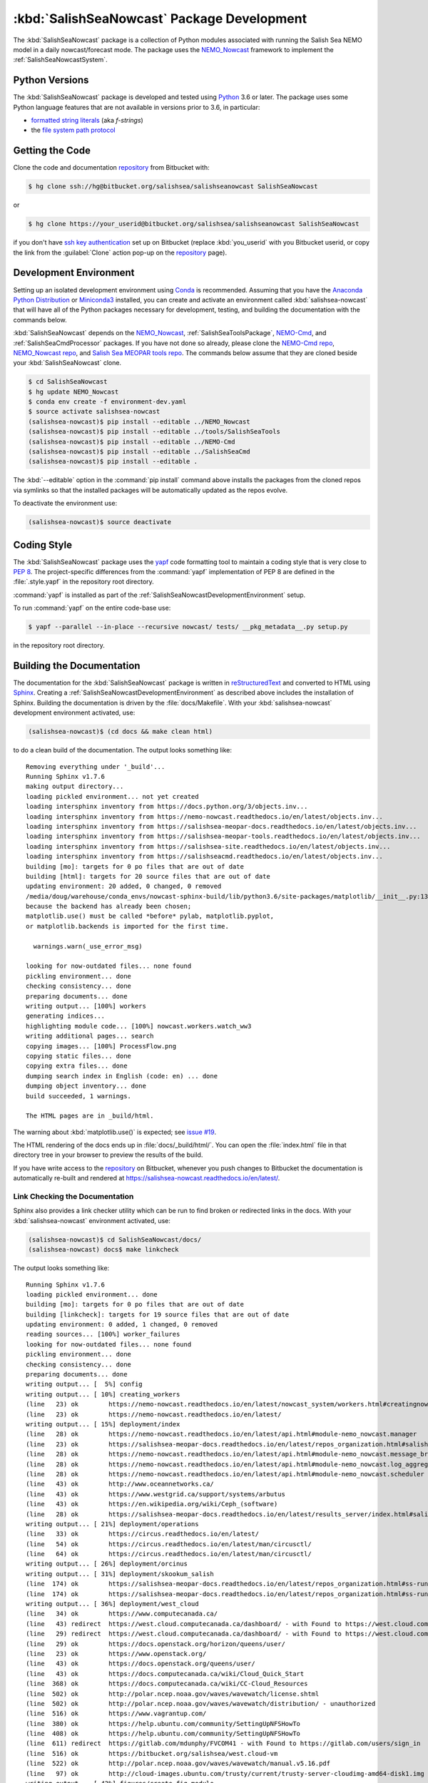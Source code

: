.. Copyright 2013-2018 The Salish Sea MEOPAR contributors
.. and The University of British Columbia
..
.. Licensed under the Apache License, Version 2.0 (the "License");
.. you may not use this file except in compliance with the License.
.. You may obtain a copy of the License at
..
..    http://www.apache.org/licenses/LICENSE-2.0
..
.. Unless required by applicable law or agreed to in writing, software
.. distributed under the License is distributed on an "AS IS" BASIS,
.. WITHOUT WARRANTIES OR CONDITIONS OF ANY KIND, either express or implied.
.. See the License for the specific language governing permissions and
.. limitations under the License.


.. _SalishSeaNowcastPackagedDevelopment:

*******************************************
:kbd:`SalishSeaNowcast` Package Development
*******************************************

.. image:: https://img.shields.io/badge/license-Apache%202-cb2533.svg
    :target: https://www.apache.org/licenses/LICENSE-2.0
    :alt: Licensed under the Apache License, Version 2.0
.. image:: https://img.shields.io/badge/python-3.6-blue.svg
    :target: https://docs.python.org/3.6/
    :alt: Python Version
.. image:: https://img.shields.io/badge/version%20control-hg-blue.svg
    :target: https://bitbucket.org/salishsea/salishseanowcast/
    :alt: Mercurial on Bitbucket
.. image:: https://readthedocs.org/projects/salishsea-nowcast/badge/?version=latest
    :target: https://salishsea-nowcast.readthedocs.io/en/latest/
    :alt: Documentation Status
.. image:: https://img.shields.io/bitbucket/issues/salishsea/salishseanowcast.svg
    :target: https://bitbucket.org/salishsea/salishseanowcast/issues?status=new&status=open
    :alt: Issue Tracker

The :kbd:`SalishSeaNowcast` package is a collection of Python modules associated with running the Salish Sea NEMO model in a daily nowcast/forecast mode.
The package uses the `NEMO_Nowcast`_ framework to implement the :ref:`SalishSeaNowcastSystem`.

.. _NEMO_Nowcast: https://nemo-nowcast.readthedocs.io/en/latest/


.. _SalishSeaNowcastPythonVersions:

Python Versions
===============

.. image:: https://img.shields.io/badge/python-3.6-blue.svg
    :target: https://docs.python.org/3.6/
    :alt: Python Version

The :kbd:`SalishSeaNowcast` package is developed and tested using `Python`_ 3.6 or later.
The package uses some Python language features that are not available in versions prior to 3.6,
in particular:

* `formatted string literals`_
  (aka *f-strings*)
* the `file system path protocol`_

.. _Python: https://www.python.org/
.. _formatted string literals: https://docs.python.org/3/reference/lexical_analysis.html#f-strings
.. _file system path protocol: https://docs.python.org/3/whatsnew/3.6.html#whatsnew36-pep519


.. _SalishSeaNowcastGettingTheCode:

Getting the Code
================

.. image:: https://img.shields.io/badge/version%20control-hg-blue.svg
    :target: https://bitbucket.org/salishsea/salishseanowcast/
    :alt: Mercurial on Bitbucket

Clone the code and documentation `repository`_ from Bitbucket with:

.. _repository: https://bitbucket.org/salishsea/salishseanowcast

.. code-block:: bash

    $ hg clone ssh://hg@bitbucket.org/salishsea/salishseanowcast SalishSeaNowcast

or

.. code-block:: bash

    $ hg clone https://your_userid@bitbucket.org/salishsea/salishseanowcast SalishSeaNowcast

if you don't have `ssh key authentication`_ set up on Bitbucket
(replace :kbd:`you_userid` with you Bitbucket userid,
or copy the link from the :guilabel:`Clone` action pop-up on the `repository`_ page).

.. _ssh key authentication: https://confluence.atlassian.com/bitbucket/set-up-an-ssh-key-728138079.html


.. _SalishSeaNowcastDevelopmentEnvironment:

Development Environment
=======================

Setting up an isolated development environment using `Conda`_ is recommended.
Assuming that you have the `Anaconda Python Distribution`_ or `Miniconda3`_ installed,
you can create and activate an environment called :kbd:`salishsea-nowcast` that will have all of the Python packages necessary for development,
testing,
and building the documentation with the commands below.

.. _Conda: https://conda.io/docs/
.. _Anaconda Python Distribution: https://www.anaconda.com/download/
.. _Miniconda3: https://conda.io/docs/install/quick.html

:kbd:`SalishSeaNowcast` depends on the `NEMO_Nowcast`_,
:ref:`SalishSeaToolsPackage`,
`NEMO-Cmd`_,
and :ref:`SalishSeaCmdProcessor` packages.
If you have not done so already,
please clone the `NEMO-Cmd repo`_,
`NEMO_Nowcast repo`_,
and `Salish Sea MEOPAR tools repo`_.
The commands below assume that they are cloned beside your :kbd:`SalishSeaNowcast` clone.

.. _NEMO-Cmd: https://nemo-cmd.readthedocs.io/en/latest/
.. _NEMO-Cmd repo: https://bitbucket.org/salishsea/nemo-cmd
.. _NEMO_Nowcast repo: https://bitbucket.org/43ravens/nemo_nowcast
.. _Salish Sea MEOPAR tools repo: https://bitbucket.org/salishsea/tools

.. code-block:: bash

    $ cd SalishSeaNowcast
    $ hg update NEMO_Nowcast
    $ conda env create -f environment-dev.yaml
    $ source activate salishsea-nowcast
    (salishsea-nowcast)$ pip install --editable ../NEMO_Nowcast
    (salishsea-nowcast)$ pip install --editable ../tools/SalishSeaTools
    (salishsea-nowcast)$ pip install --editable ../NEMO-Cmd
    (salishsea-nowcast)$ pip install --editable ../SalishSeaCmd
    (salishsea-nowcast)$ pip install --editable .

The :kbd:`--editable` option in the :command:`pip install` command above installs the packages from the cloned repos via symlinks so that the installed packages will be automatically updated as the repos evolve.

To deactivate the environment use:

.. code-block:: bash

    (salishsea-nowcast)$ source deactivate


.. _SalishSeaNowcastCodingStyle:

Coding Style
============

The :kbd:`SalishSeaNowcast` package uses the `yapf`_ code formatting tool to maintain a coding style that is very close to `PEP 8`_.
The project-specific differences from the :command:`yapf` implementation of PEP 8 are defined in the :file:`.style.yapf` in the repository root directory.

.. _yapf: https://github.com/google/yapf
.. _PEP 8: https://www.python.org/dev/peps/pep-0008/

:command:`yapf` is installed as part of the :ref:`SalishSeaNowcastDevelopmentEnvironment` setup.

To run :command:`yapf` on the entire code-base use:

.. code-block:: bash

    $ yapf --parallel --in-place --recursive nowcast/ tests/ __pkg_metadata__.py setup.py

in the repository root directory.


.. _SalishSeaNowcastBuildingTheDocumentation:

Building the Documentation
==========================

.. image:: https://readthedocs.org/projects/salishsea-nowcast/badge/?version=latest
    :target: https://salishsea-nowcast.readthedocs.io/en/latest/
    :alt: Documentation Status

The documentation for the :kbd:`SalishSeaNowcast` package is written in `reStructuredText`_ and converted to HTML using `Sphinx`_.
Creating a :ref:`SalishSeaNowcastDevelopmentEnvironment` as described above includes the installation of Sphinx.
Building the documentation is driven by the :file:`docs/Makefile`.
With your :kbd:`salishsea-nowcast` development environment activated,
use:

.. _reStructuredText: http://www.sphinx-doc.org/en/master/usage/restructuredtext/basics.html
.. _Sphinx: http://www.sphinx-doc.org/en/master/

.. code-block:: bash

    (salishsea-nowcast)$ (cd docs && make clean html)

to do a clean build of the documentation.
The output looks something like::

  Removing everything under '_build'...
  Running Sphinx v1.7.6
  making output directory...
  loading pickled environment... not yet created
  loading intersphinx inventory from https://docs.python.org/3/objects.inv...
  loading intersphinx inventory from https://nemo-nowcast.readthedocs.io/en/latest/objects.inv...
  loading intersphinx inventory from https://salishsea-meopar-docs.readthedocs.io/en/latest/objects.inv...
  loading intersphinx inventory from https://salishsea-meopar-tools.readthedocs.io/en/latest/objects.inv...
  loading intersphinx inventory from https://salishsea-site.readthedocs.io/en/latest/objects.inv...
  loading intersphinx inventory from https://salishseacmd.readthedocs.io/en/latest/objects.inv...
  building [mo]: targets for 0 po files that are out of date
  building [html]: targets for 20 source files that are out of date
  updating environment: 20 added, 0 changed, 0 removed
  /media/doug/warehouse/conda_envs/nowcast-sphinx-build/lib/python3.6/site-packages/matplotlib/__init__.py:1357: UserWarning:  This call to matplotlib.use() has no effect
  because the backend has already been chosen;
  matplotlib.use() must be called *before* pylab, matplotlib.pyplot,
  or matplotlib.backends is imported for the first time.

    warnings.warn(_use_error_msg)

  looking for now-outdated files... none found
  pickling environment... done
  checking consistency... done
  preparing documents... done
  writing output... [100%] workers
  generating indices...
  highlighting module code... [100%] nowcast.workers.watch_ww3
  writing additional pages... search
  copying images... [100%] ProcessFlow.png
  copying static files... done
  copying extra files... done
  dumping search index in English (code: en) ... done
  dumping object inventory... done
  build succeeded, 1 warnings.

  The HTML pages are in _build/html.

The warning about :kbd:`matplotlib.use()` is expected; see `issue #19`_.

.. _issue #19: https://bitbucket.org/salishsea/salishseanowcast/issues/19

The HTML rendering of the docs ends up in :file:`docs/_build/html/`.
You can open the :file:`index.html` file in that directory tree in your browser to preview the results of the build.

If you have write access to the `repository`_ on Bitbucket,
whenever you push changes to Bitbucket the documentation is automatically re-built and rendered at https://salishsea-nowcast.readthedocs.io/en/latest/.


.. _SalishSeaNowcastLinkCheckingTheDocumentation:

Link Checking the Documentation
-------------------------------

Sphinx also provides a link checker utility which can be run to find broken or redirected links in the docs.
With your :kbd:`salishsea-nowcast` environment activated,
use:

.. code-block:: bash

    (salishsea-nowcast)$ cd SalishSeaNowcast/docs/
    (salishsea-nowcast) docs$ make linkcheck

The output looks something like::

  Running Sphinx v1.7.6
  loading pickled environment... done
  building [mo]: targets for 0 po files that are out of date
  building [linkcheck]: targets for 19 source files that are out of date
  updating environment: 0 added, 1 changed, 0 removed
  reading sources... [100%] worker_failures
  looking for now-outdated files... none found
  pickling environment... done
  checking consistency... done
  preparing documents... done
  writing output... [  5%] config
  writing output... [ 10%] creating_workers
  (line   23) ok        https://nemo-nowcast.readthedocs.io/en/latest/nowcast_system/workers.html#creatingnowcastworkermodules
  (line   23) ok        https://nemo-nowcast.readthedocs.io/en/latest/
  writing output... [ 15%] deployment/index
  (line   28) ok        https://nemo-nowcast.readthedocs.io/en/latest/api.html#module-nemo_nowcast.manager
  (line   23) ok        https://salishsea-meopar-docs.readthedocs.io/en/latest/repos_organization.html#salishseanowcast-repo
  (line   28) ok        https://nemo-nowcast.readthedocs.io/en/latest/api.html#module-nemo_nowcast.message_broker
  (line   28) ok        https://nemo-nowcast.readthedocs.io/en/latest/api.html#module-nemo_nowcast.log_aggregator
  (line   28) ok        https://nemo-nowcast.readthedocs.io/en/latest/api.html#module-nemo_nowcast.scheduler
  (line   43) ok        http://www.oceannetworks.ca/
  (line   43) ok        https://www.westgrid.ca/support/systems/arbutus
  (line   43) ok        https://en.wikipedia.org/wiki/Ceph_(software)
  (line   28) ok        https://salishsea-meopar-docs.readthedocs.io/en/latest/results_server/index.html#salishseamodelresultsserver
  writing output... [ 21%] deployment/operations
  (line   33) ok        https://circus.readthedocs.io/en/latest/
  (line   54) ok        https://circus.readthedocs.io/en/latest/man/circusctl/
  (line   64) ok        https://circus.readthedocs.io/en/latest/man/circusctl/
  writing output... [ 26%] deployment/orcinus
  writing output... [ 31%] deployment/skookum_salish
  (line  174) ok        https://salishsea-meopar-docs.readthedocs.io/en/latest/repos_organization.html#ss-run-sets-repo
  (line  174) ok        https://salishsea-meopar-docs.readthedocs.io/en/latest/repos_organization.html#ss-run-sets-repo
  writing output... [ 36%] deployment/west_cloud
  (line   34) ok        https://www.computecanada.ca/
  (line   43) redirect  https://west.cloud.computecanada.ca/dashboard/ - with Found to https://west.cloud.computecanada.ca/auth/login/?next=/
  (line   29) redirect  https://west.cloud.computecanada.ca/dashboard/ - with Found to https://west.cloud.computecanada.ca/auth/login/?next=/
  (line   29) ok        https://docs.openstack.org/horizon/queens/user/
  (line   23) ok        https://www.openstack.org/
  (line   43) ok        https://docs.openstack.org/queens/user/
  (line   43) ok        https://docs.computecanada.ca/wiki/Cloud_Quick_Start
  (line  368) ok        https://docs.computecanada.ca/wiki/CC-Cloud_Resources
  (line  502) ok        http://polar.ncep.noaa.gov/waves/wavewatch/license.shtml
  (line  502) ok        http://polar.ncep.noaa.gov/waves/wavewatch/distribution/ - unauthorized
  (line  516) ok        https://www.vagrantup.com/
  (line  380) ok        https://help.ubuntu.com/community/SettingUpNFSHowTo
  (line  408) ok        https://help.ubuntu.com/community/SettingUpNFSHowTo
  (line  611) redirect  https://gitlab.com/mdunphy/FVCOM41 - with Found to https://gitlab.com/users/sign_in
  (line  516) ok        https://bitbucket.org/salishsea/west.cloud-vm
  (line  522) ok        http://polar.ncep.noaa.gov/waves/wavewatch/manual.v5.16.pdf
  (line   97) ok        http://cloud-images.ubuntu.com/trusty/current/trusty-server-cloudimg-amd64-disk1.img
  writing output... [ 42%] figures/create_fig_module
  (line   40) ok        https://nbviewer.jupyter.org/urls/bitbucket.org/salishsea/salishseanowcast/raw/tip/notebooks/figures/research/TestTracerThalwegAndSurface.ipynb
  (line   34) ok        https://nbviewer.jupyter.org/urls/bitbucket.org/salishsea/salishseanowcast/raw/tip/notebooks/figures/research/DevelopTracerThalwegAndSurfaceModule.ipynb
  (line   23) ok        https://salishsea-meopar-tools.readthedocs.io/en/latest/SalishSeaNowcast/index.html#salishseanowcastpackage
  (line  336) ok        https://salishsea-meopar-tools.readthedocs.io/en/latest/python_packaging/library_code.html#librarycodestandardcopyrightheaderblock
  (line  359) ok        https://salishsea-meopar-tools.readthedocs.io/en/latest/python_packaging/library_code.html#librarycodeautogenerateddocs
  (line  389) ok        https://salishsea-meopar-tools.readthedocs.io/en/latest/SalishSeaTools/index.html#salishseatoolspackage
  (line  499) ok        https://salishsea.eos.ubc.ca
  (line  407) ok        https://salishsea-meopar-tools.readthedocs.io/en/latest/python_packaging/library_code.html#librarycodeimports
  (line  668) ok        https://docs.python.org/3/library/types.html#types.SimpleNamespace
  (line  541) ok        http://www.sphinx-doc.org/en/stable/domains.html#info-field-lists
  (line  417) ok        https://salishsea-meopar-tools.readthedocs.io/en/latest/python_packaging/library_code.html#librarycodepublicandprivate
  (line  668) ok        https://salishsea-meopar-tools.readthedocs.io/en/latest/python_packaging/library_code.html#librarycodereturnsimplenamespacesfromfunctions
  (line  673) ok        https://salishsea-meopar-tools.readthedocs.io/en/latest/python_packaging/library_code.html#librarycodesalishseatoolsplaces
  (line  867) ok        https://www.python.org/dev/peps/pep-0008/
  (line  673) ok        https://salishsea-meopar-tools.readthedocs.io/en/latest/SalishSeaTools/api.html#module-salishsea_tools.places
  (line  761) ok        https://salishsea-meopar-tools.readthedocs.io/en/latest/SalishSeaTools/api.html#salishsea_tools.visualisations.contour_thalweg
  (line  867) ok        https://github.com/google/yapf
  writing output... [ 47%] figures/fig_dev_env
  (line   34) ok        https://docs.python.org/3/whatsnew/3.6.html#whatsnew36-pep519
  (line   44) ok        https://www.anaconda.com/download/
  (line   22) ok        https://conda.io/docs/
  (line   32) ok        https://docs.python.org/3/reference/lexical_analysis.html#f-strings
  (line   44) ok        https://conda.io/docs/install/quick.html
  (line   53) ok        https://bitbucket.org/salishsea/tools/
  (line   55) ok        https://bitbucket.org/salishsea/salishseacmd/
  (line   52) ok        https://bitbucket.org/UBC_MOAD/moad_tools
  (line   54) ok        https://bitbucket.org/salishsea/nemo-cmd/
  (line   56) ok        https://bitbucket.org/salishsea/salishseanowcast
  (line   57) ok        https://bitbucket.org/salishsea/salishsea-site
  (line   51) ok        https://bitbucket.org/43ravens/nemo_nowcast/
  writing output... [ 52%] figures/fig_module_tips
  writing output... [ 57%] figures/fig_modules
  (line   55) ok        https://salishsea-meopar-tools.readthedocs.io/en/latest/SalishSeaTools/api.html#salishsea_tools.viz_tools.set_aspect
  writing output... [ 63%] figures/index
  (line   33) ok        https://salishsea-site.readthedocs.io/en/latest/
  (line   33) ok        https://salishsea.eos.ubc.ca/nemo/results/
  (line   20) ok        https://salishsea.eos.ubc.ca/nemo/results/
  writing output... [ 68%] figures/make_figure_calls
  (line  145) ok        https://docs.python.org/3/library/stdtypes.html#tuple
  (line  148) ok        https://docs.python.org/3/library/stdtypes.html#dict
  (line  117) ok        https://docs.python.org/3/library/stdtypes.html#dict
  (line  132) ok        https://docs.python.org/3/library/stdtypes.html#dict
  writing output... [ 73%] figures/site_view_fig_metadata
  writing output... [ 78%] figures/website_theme
  (line   37) ok        https://bootswatch.com/superhero/
  writing output... [ 84%] index
  (line   50) ok        https://salishsea.eos.ubc.ca/erddap/index.html
  (line   23) ok        https://salishsea.eos.ubc.ca/nemo/
  (line   55) ok        https://www.westgrid.ca/
  (line   23) ok        https://weather.gc.ca/grib/grib2_HRDPS_HR_e.html
  (line   61) ok        https://nemo-nowcast.readthedocs.io/en/latest/architecture/index.html#frameworkarchitecture
  (line   81) ok        https://nemo-nowcast.readthedocs.io/en/latest/architecture/scheduler.html#scheduler
  (line   61) ok        https://nemo-nowcast.readthedocs.io/en/latest/api.html#nemo-nowcastbuiltinworkers
  (line  113) ok        http://www.apache.org/licenses/LICENSE-2.0
  (line  109) ok        https://bitbucket.org/salishsea/docs/src/tip/CONTRIBUTORS.rst
  writing output... [ 89%] pkg_development
  (line   21) ok        https://docs.python.org/3.6/
  (line   54) ok        https://www.python.org/
  (line   21) ok        https://www.apache.org/licenses/LICENSE-2.0
  (line   21) ok        https://salishsea-nowcast.readthedocs.io/en/latest/
  (line   21) ok        https://bitbucket.org/salishsea/salishseanowcast/issues?status=new&status=open
  (line   21) ok        https://bitbucket.org/salishsea/salishseanowcast/
  (line   90) ok        https://confluence.atlassian.com/bitbucket/set-up-an-ssh-key-728138079.html
  (line   70) ok        https://bitbucket.org/salishsea/salishseanowcast/
  (line  112) ok        https://nemo-cmd.readthedocs.io/en/latest/
  (line  179) ok        http://www.sphinx-doc.org/en/master/usage/restructuredtext/basics.html
  (line  112) ok        https://bitbucket.org/salishsea/nemo-cmd
  (line  112) ok        https://bitbucket.org/43ravens/nemo_nowcast
  (line  179) ok        http://www.sphinx-doc.org/en/master/
  (line  112) ok        https://bitbucket.org/salishsea/tools
  (line  112) ok        https://salishseacmd.readthedocs.io/en/latest/index.html#salishseacmdprocessor
  (line  320) ok        https://coverage.readthedocs.io/en/latest/
  (line  232) ok        https://bitbucket.org/salishsea/salishseanowcast/issues/19
  (line  368) ok        https://bitbucket.org/salishsea/salishseanowcast/issues
  (line  270) ok        https://docs.pytest.org/en/latest/
  (line  354) ok        https://www.mercurial-scm.org/
  writing output... [ 94%] worker_failures
  (line   59) ok        https://salishsea.eos.ubc.ca/nemo/nowcast/logs/nowcast.log
  (line   30) ok        https://nbviewer.jupyter.org/url/bitbucket.org/salishsea/salishseanowcast/raw/tip/notebooks/SSH_NeahBay.ipynb
  (line   68) ok        https://salishsea.eos.ubc.ca/nemo/nowcast/logs/nowcast.debug.log
  (line   26) ok        http://www.nws.noaa.gov/mdl/etsurge/index.php?page=stn&region=wc&datum=mllw&list=&map=0-48&type=both&stn=waneah
  (line  162) ok        http://dd.weather.gc.ca/model_hrdps/west/grib2/
  (line  162) ok        http://dd.weather.gc.ca/model_hrdps/west/grib2/06/001/
  (line   26) ok        https://tidesandcurrents.noaa.gov/waterlevels.html?id=9443090
  writing output... [100%] workers
  (line   12) ok        http://nbviewer.jupyter.org/urls/bitbucket.org/salishsea/analysis-doug/raw/tip/notebooks/ONC-CTD-DataToERDDAP.ipynb
  (line    9) ok        https://salishsea.eos.ubc.ca/erddap/tabledap/index.html?page=1&itemsPerPage=1000
  (line  326) ok        https://docs.python.org/3/library/logging.html#logging.Logger
  (line  326) ok        https://docs.python.org/3/library/pathlib.html#pathlib.Path
  (line  326) ok        https://docs.python.org/3/library/stdtypes.html#str
  (line  326) ok        https://docs.python.org/3/library/stdtypes.html#str
  (line   44) ok        https://nemo-nowcast.readthedocs.io/en/latest/architecture/message_broker.html#messagebroker
  (line   40) ok        https://nemo-nowcast.readthedocs.io/en/latest/architecture/manager.html#systemmanager
  (line   40) ok        https://nemo-nowcast.readthedocs.io/en/latest/architecture/messaging.html#messagingsystem
  (line  326) ok        https://docs.python.org/3/library/stdtypes.html#list
  (line  333) ok        https://docs.python.org/3/library/stdtypes.html#list
  (line  333) ok        https://nemo-nowcast.readthedocs.io/en/latest/api.html#nemo_nowcast.message.Message
  (line  333) ok        https://nemo-nowcast.readthedocs.io/en/latest/api.html#nemo_nowcast.config.Config
  (line  333) ok        https://nemo-nowcast.readthedocs.io/en/latest/api.html#nemo_nowcast.message.Message
  (line  333) ok        https://nemo-nowcast.readthedocs.io/en/latest/api.html#nemo_nowcast.config.Config
  (line  351) ok        https://docs.python.org/3/library/datetime.html#datetime.datetime
  (line  351) ok        https://docs.python.org/3/library/datetime.html#datetime.datetime
  (line  333) ok        https://nemo-nowcast.readthedocs.io/en/latest/api.html#nemo_nowcast.message.Message
  (line   33) ok        https://docs.python.org/3/library/exceptions.html#ValueError
  (line  351) ok        https://docs.python.org/3/library/functions.html#float
  (line  351) ok        https://docs.python.org/3/library/constants.html#None
  (line   12) ok        https://www.eoas.ubc.ca/~rich/#T_Tide
  (line  333) ok        https://nemo-nowcast.readthedocs.io/en/latest/api.html#nemo_nowcast.config.Config
  (line    1) ok        http://climate.weather.gc.ca/
  (line    4) ok        https://salishsea-meopar-tools.readthedocs.io/en/latest/SalishSeaTools/api.html#salishsea_tools.stormtools.correct_model
  (line   23) ok        https://nbviewer.jupyter.org/urls/bitbucket.org/salishsea/salishseanowcast/raw/tip/notebooks/figures/publish/TestCompareTidePredictionMaxSSH.ipynb
  (line   25) ok        https://nbviewer.jupyter.org/urls/bitbucket.org/salishsea/salishseanowcast/raw/tip/notebooks/figures/publish/DevelopCompareTidePredictionMaxSSH.ipynb
  (line    8) ok        https://salishsea.eos.ubc.ca/storm-surge/
  (line  398) ok        https://docs.python.org/3/library/functions.html#int
  (line  351) ok        https://salishsea-meopar-tools.readthedocs.io/en/latest/SalishSeaTools/api.html#salishsea_tools.stormtools.storm_surge_risk_level
  (line  440) ok        https://docs.python.org/3/library/constants.html#True
  (line  448) ok        https://salishsea.eos.ubc.ca/erddap/griddap/index.html?page=1&itemsPerPage=1000
  (line    9) ok        https://nbviewer.jupyter.org/urls/bitbucket.org/salishsea/salishseanowcast/raw/tip/notebooks/figures/fvcom/DevelopTideStnWaterLevel.ipynb
  (line    6) ok        https://nbviewer.jupyter.org/urls/bitbucket.org/salishsea/salishseanowcast/raw/tip/notebooks/figures/fvcom/TestTideStnWaterLevel.ipynb
  (line    7) ok        https://salishsea-nowcast.readthedocs.io/en/latest/figures/create_fig_module.html#creating-a-figure-module
  (line  398) ok        https://salishsea-meopar-tools.readthedocs.io/en/latest/SalishSeaTools/api.html#salishsea_tools.places.PLACES
  (line    6) ok        https://nbviewer.jupyter.org/urls/bitbucket.org/salishsea/salishseanowcast/raw/tip/notebooks/figures/wwatch3/TestWaveHeightPeriod.ipynb
  (line    9) ok        https://nbviewer.jupyter.org/urls/bitbucket.org/salishsea/salishseanowcast/raw/tip/notebooks/figures/wwatch3/DevelopWaveHeightPeriod.ipynb
  (line  462) ok        https://salishsea-meopar-tools.readthedocs.io/en/latest/SalishSeaTools/api.html#salishsea_tools.places.PLACES
  (line    1) ok        https://www.ndbc.noaa.gov/data/realtime2/
  (line    1) ok        https://www.ndbc.noaa.gov/data/realtime2/

  build succeeded.

  Look for any errors in the above output or in _build/linkcheck/output.txt


.. _SalishSeaNowcastRunningTheUnitTests:

Running the Unit Tests
======================

The test suite for the :kbd:`SalishSeaNowcast` package is in :file:`SalishSeaNowcast/tests/`.
The `pytest`_ tool is used for test parametrization and as the test runner for the suite.

.. _pytest: https://docs.pytest.org/en/latest/

With your :kbd:`salishsea-nowcast` development environment activated,
use:

.. code-block:: bash

    (salishsea-nowcast)$ cd SalishSeaNowcast/
    (salishsea-nowcast)$ py.test

to run the test suite.
The output looks something like::

  =========================== test session starts ===========================
  platform linux -- Python 3.6.2, pytest-3.2.1, py-1.4.34, pluggy-0.4.0
  rootdir: /home/doug/Documents/MEOPAR/SalishSeaNowcast, inifile:
  collected 833 items

  tests/test_analyze.py .................
  tests/test_next_workers.py .......................................................................................................................................................................................
  tests/test_residuals.py ...
  tests/workers/test_download_live_ocean.py ........
  tests/workers/test_download_results.py .....................
  tests/workers/test_download_weather.py ..............................
  tests/workers/test_get_NeahBay_ssh.py ..................
  tests/workers/test_get_onc_ctd.py ................
  tests/workers/test_get_onc_ferry.py ........
  tests/workers/test_grib_to_netcdf.py ............
  tests/workers/test_make_feeds.py ........................
  tests/workers/test_make_forcing_links.py ......................................
  tests/workers/test_make_live_ocean_files.py ........
  tests/workers/test_make_plots.py ..........................
  tests/workers/test_make_runoff_file.py .......
  tests/workers/test_make_turbidity_file.py .......
  tests/workers/test_make_ww3_current_file.py .......................
  tests/workers/test_make_ww3_wind_file.py .................
  tests/workers/test_ping_erddap.py .......................................
  tests/workers/test_run_NEMO.py ......................................................................................................................................
  tests/workers/test_run_ww3.py ..........................................
  tests/workers/test_split_results.py ........
  tests/workers/test_update_forecast_datasets.py ...............
  tests/workers/test_upload_forcing.py .......................
  tests/workers/test_watch_NEMO.py .......................................................................................
  tests/workers/test_watch_ww3.py ...................

  ======================= 833 passed in 9.03 seconds ========================

You can monitor what lines of code the test suite exercises using the `coverage.py`_ tool with the command:

.. _coverage.py: https://coverage.readthedocs.io/en/latest/

.. code-block:: bash

    (salishsea-nowcast)$ cd SalishSeaNowcast/
    (salishsea-nowcast)$ coverage run -m py.test

and generate a test coverage report with:

.. code-block:: bash

    (salishsea-nowcast)$ coverage report

to produce a plain text report,
or

.. code-block:: bash

    (salishsea-nowcast)$ coverage html

to produce an HTML report that you can view in your browser by opening :file:`SalishSeaNowcast/htmlcov/index.html`.


.. _SalishSeaNowcastVersionControlRepository:

Version Control Repository
==========================

.. image:: https://img.shields.io/badge/version%20control-hg-blue.svg
    :target: https://bitbucket.org/salishsea/salishseanowcast/
    :alt: Mercurial on Bitbucket

The :kbd:`SalishSeaNowcast` package code and documentation source files are available as a `Mercurial`_ repository at https://bitbucket.org/salishsea/salishseanowcast.

.. _Mercurial: https://www.mercurial-scm.org/


.. _SalishSeaNowcastIssueTracker:

Issue Tracker
=============

.. image:: https://img.shields.io/bitbucket/issues/salishsea/salishseanowcast.svg
    :target: https://bitbucket.org/salishsea/salishseanowcast/issues?status=new&status=open
    :alt: Issue Tracker

Development tasks,
bug reports,
and enhancement ideas are recorded and managed in the issue tracker at https://bitbucket.org/salishsea/salishseanowcast/issues.


License
=======

.. image:: https://img.shields.io/badge/license-Apache%202-cb2533.svg
    :target: https://www.apache.org/licenses/LICENSE-2.0
    :alt: Licensed under the Apache License, Version 2.0

The Salish Sea NEMO model nowcast system code and documentation are copyright 2013-2018 by the `Salish Sea MEOPAR Project Contributors`_ and The University of British Columbia.

.. _Salish Sea MEOPAR Project Contributors: https://bitbucket.org/salishsea/docs/src/tip/CONTRIBUTORS.rst

They are licensed under the Apache License, Version 2.0.
http://www.apache.org/licenses/LICENSE-2.0
Please see the LICENSE file for details of the license.
